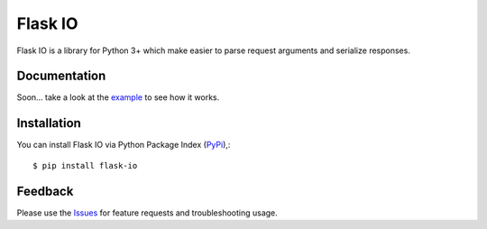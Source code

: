 =================================
Flask IO
=================================
Flask IO is a library for Python 3+ which make easier to parse request arguments and serialize responses.

Documentation
===============
Soon... take a look at the example_ to see how it works.

Installation
===============
You can install Flask IO via Python Package Index (PyPi_),::

    $ pip install flask-io

Feedback
===============
Please use the Issues_ for feature requests and troubleshooting usage.

.. |Version| image:: https://badge.fury.io/py/flask-io.svg?
   :target: http://badge.fury.io/py/flask-io

.. |Downloads| image:: https://pypip.in/d/flask-io/badge.svg?
   :target: https://pypi.python.org/pypi/flask-io
   
.. |License| image:: https://pypip.in/license/flask-io/badge.svg?
   :target: https://github.com/viniciuschiele/flask-io/blob/master/LICENSE

.. _example: https://github.com/viniciuschiele/flask-io/tree/master/example

.. _PyPi: https://pypi.python.org/pypi/flask-io

.. _Issues: https://github.com/viniciuschiele/flask-io/issues
